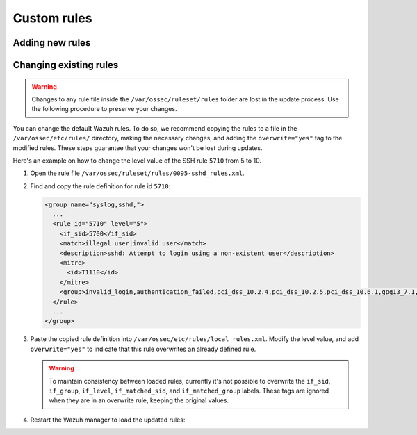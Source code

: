 .. Copyright (C) 2015, Wazuh, Inc.

.. meta::
  :description: 
  
.. _ruleset_custom:

Custom rules
============

Adding new rules
----------------

.. _changing_existing_rule:

Changing existing rules
-----------------------

.. warning::
    Changes to any rule file inside the ``/var/ossec/ruleset/rules`` folder are lost in the update process. Use the following procedure to preserve your changes.

You can change the default Wazuh rules. To do so, we recommend copying the rules to a file in the ``/var/ossec/etc/rules/`` directory, making the necessary changes, and adding the ``overwrite="yes"`` tag to the modified rules. These steps guarantee that your changes won't be lost during updates.

Here's an example on how to change the level value of the SSH rule ``5710`` from 5 to 10.

#. Open the rule file ``/var/ossec/ruleset/rules/0095-sshd_rules.xml``.

#. Find and copy the rule definition for rule id ``5710``:

   .. code-block:: xml

      <group name="syslog,sshd,">
        ...
        <rule id="5710" level="5">
          <if_sid>5700</if_sid>
          <match>illegal user|invalid user</match>
          <description>sshd: Attempt to login using a non-existent user</description>
          <mitre>
            <id>T1110</id>
          </mitre>
          <group>invalid_login,authentication_failed,pci_dss_10.2.4,pci_dss_10.2.5,pci_dss_10.6.1,gpg13_7.1,gdpr_IV_35.7.d,gdpr_IV_32.2,hipaa_164.312.b,nist_800_53_AU.14,nist_800_53_AC.7,nist_800_53_AU.6,tsc_CC6.1,tsc_CC6.8,tsc_CC7.2,tsc_CC7.3,</group>
        </rule>
        ...
      </group>

#. Paste the copied rule definition into ``/var/ossec/etc/rules/local_rules.xml``. Modify the level value, and add ``overwrite="yes"`` to indicate that this rule overwrites an already defined rule.

   .. code-block:: xml
      :emphasize-lines: 2

      <group name="syslog,sshd,">
        <rule id="5710" level="10" overwrite="yes">
          <if_sid>5700</if_sid>
          <match>illegal user|invalid user</match>
          <description>sshd: Attempt to login using a non-existent user</description>
          <mitre>
            <id>T1110</id>
          </mitre>
          <group>invalid_login,authentication_failed,pci_dss_10.2.4,pci_dss_10.2.5,pci_dss_10.6.1,gpg13_7.1,gdpr_IV_35.7.d,gdpr_IV_32.2,hipaa_164.312.b,nist_800_53_AU.14,nist_800_53_AC.7,nist_800_53_AU.6,tsc_CC6.1,tsc_CC6.8,tsc_CC7.2,tsc_CC7.3,</group>
        </rule>
      </group>

   .. warning::
      To maintain consistency between loaded rules, currently it's not possible to overwrite the ``if_sid``, ``if_group``, ``if_level``, ``if_matched_sid``, and ``if_matched_group`` labels. These tags are ignored when they are in an overwrite rule, keeping the original values.

#. Restart the Wazuh manager to load the updated rules:

   .. include:: /_templates/installations/manager/restart_wazuh_manager.rst
